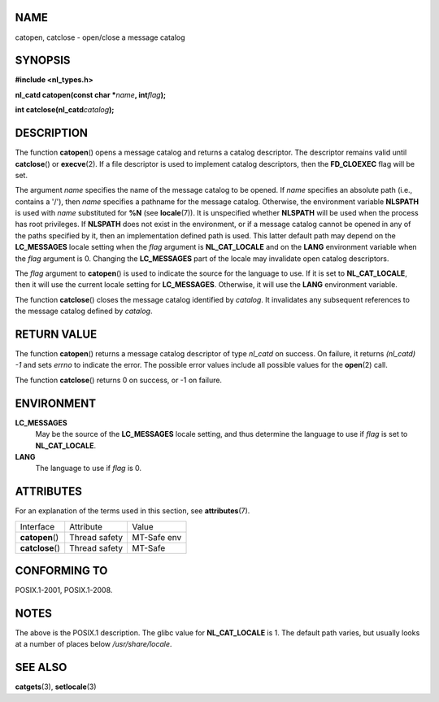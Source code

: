 NAME
====

catopen, catclose - open/close a message catalog

SYNOPSIS
========

**#include <nl_types.h>**

**nl_catd catopen(const char \***\ *name*\ **, int**\ *flag*\ **);**

**int catclose(nl_catd**\ *catalog*\ **);**

DESCRIPTION
===========

The function **catopen**\ () opens a message catalog and returns a
catalog descriptor. The descriptor remains valid until **catclose**\ ()
or **execve**\ (2). If a file descriptor is used to implement catalog
descriptors, then the **FD_CLOEXEC** flag will be set.

The argument *name* specifies the name of the message catalog to be
opened. If *name* specifies an absolute path (i.e., contains a '/'),
then *name* specifies a pathname for the message catalog. Otherwise, the
environment variable **NLSPATH** is used with *name* substituted for
**%N** (see **locale**\ (7)). It is unspecified whether **NLSPATH** will
be used when the process has root privileges. If **NLSPATH** does not
exist in the environment, or if a message catalog cannot be opened in
any of the paths specified by it, then an implementation defined path is
used. This latter default path may depend on the **LC_MESSAGES** locale
setting when the *flag* argument is **NL_CAT_LOCALE** and on the
**LANG** environment variable when the *flag* argument is 0. Changing
the **LC_MESSAGES** part of the locale may invalidate open catalog
descriptors.

The *flag* argument to **catopen**\ () is used to indicate the source
for the language to use. If it is set to **NL_CAT_LOCALE**, then it will
use the current locale setting for **LC_MESSAGES**. Otherwise, it will
use the **LANG** environment variable.

The function **catclose**\ () closes the message catalog identified by
*catalog*. It invalidates any subsequent references to the message
catalog defined by *catalog*.

RETURN VALUE
============

The function **catopen**\ () returns a message catalog descriptor of
type *nl_catd* on success. On failure, it returns *(nl_catd) -1* and
sets *errno* to indicate the error. The possible error values include
all possible values for the **open**\ (2) call.

The function **catclose**\ () returns 0 on success, or -1 on failure.

ENVIRONMENT
===========

**LC_MESSAGES**
   May be the source of the **LC_MESSAGES** locale setting, and thus
   determine the language to use if *flag* is set to **NL_CAT_LOCALE**.

**LANG**
   The language to use if *flag* is 0.

ATTRIBUTES
==========

For an explanation of the terms used in this section, see
**attributes**\ (7).

================ ============= ===========
Interface        Attribute     Value
**catopen**\ ()  Thread safety MT-Safe env
**catclose**\ () Thread safety MT-Safe
================ ============= ===========

CONFORMING TO
=============

POSIX.1-2001, POSIX.1-2008.

NOTES
=====

The above is the POSIX.1 description. The glibc value for
**NL_CAT_LOCALE** is 1. The default path varies, but usually looks at a
number of places below */usr/share/locale*.

SEE ALSO
========

**catgets**\ (3), **setlocale**\ (3)
